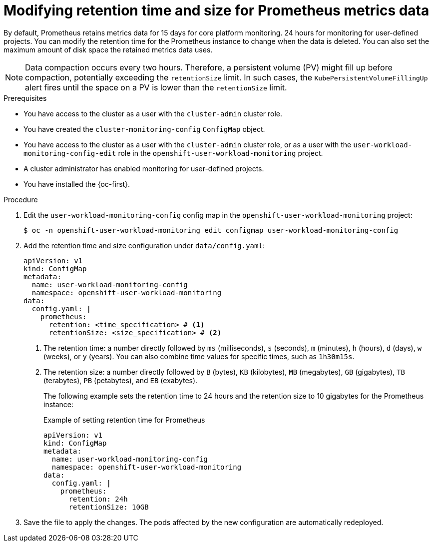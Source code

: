 // Module included in the following assemblies:
//
// * observability/monitoring/configuring-the-monitoring-stack.adoc

:_mod-docs-content-type: PROCEDURE
[id="modifying-retention-time-and-size-for-prometheus-metrics-data_{context}"]
= Modifying retention time and size for Prometheus metrics data

// Set attributes to distinguish between cluster monitoring example (core platform monitoring - CPM) and user workload monitoring (UWM) examples

// tag::CPM[]
:configmap-name: cluster-monitoring-config
:namespace-name: openshift-monitoring
:component: prometheusK8s
// end::CPM[]
// tag::UWM[]
:configmap-name: user-workload-monitoring-config
:namespace-name: openshift-user-workload-monitoring
:component: prometheus
// end::UWM[]

By default, Prometheus retains metrics data for 
// tag::CPM[]
15 days for core platform monitoring.
// end::CPM[]
// tag::UWM[]
24 hours for monitoring for user-defined projects.
// end::UWM[]
You can modify the retention time for the Prometheus instance to change when the data is deleted. You can also set the maximum amount of disk space the retained metrics data uses.

[NOTE]
====
Data compaction occurs every two hours. Therefore, a persistent volume (PV) might fill up before compaction, potentially exceeding the `retentionSize` limit. In such cases, the `KubePersistentVolumeFillingUp` alert fires until the space on a PV is lower than the `retentionSize` limit.
====

.Prerequisites

// tag::CPM[]
* You have access to the cluster as a user with the `cluster-admin` cluster role.
* You have created the `cluster-monitoring-config` `ConfigMap` object.
// end::CPM[]
// tag::UWM[]
ifndef::openshift-dedicated,openshift-rosa[]
* You have access to the cluster as a user with the `cluster-admin` cluster role, or as a user with the `user-workload-monitoring-config-edit` role in the `openshift-user-workload-monitoring` project.
* A cluster administrator has enabled monitoring for user-defined projects.
endif::openshift-dedicated,openshift-rosa[]
ifdef::openshift-dedicated,openshift-rosa[]
* You have access to the cluster as a user with the `dedicated-admin` role.
* The `user-workload-monitoring-config` `ConfigMap` object exists. This object is created by default when the cluster is created.
endif::openshift-dedicated,openshift-rosa[]
// end::UWM[]
* You have installed the {oc-first}.

.Procedure

. Edit the `{configmap-name}` config map in the `{namespace-name}` project:
+
[source,terminal,subs="attributes+"]
----
$ oc -n {namespace-name} edit configmap {configmap-name}
----

. Add the retention time and size configuration under `data/config.yaml`:
+
[source,yaml,subs="attributes+"]
----
apiVersion: v1
kind: ConfigMap
metadata:
  name: {configmap-name}
  namespace: {namespace-name}
data:
  config.yaml: |
    {component}:
      retention: <time_specification> # <1>
      retentionSize: <size_specification> # <2>
----
<1> The retention time: a number directly followed by `ms` (milliseconds), `s` (seconds), `m` (minutes), `h` (hours), `d` (days), `w` (weeks), or `y` (years). You can also combine time values for specific times, such as `1h30m15s`.
<2> The retention size: a number directly followed by `B` (bytes), `KB` (kilobytes), `MB` (megabytes), `GB` (gigabytes), `TB` (terabytes), `PB` (petabytes), and `EB` (exabytes).
+
The following example sets the retention time to 24 hours and the retention size to 10 gigabytes for the Prometheus instance:
+
.Example of setting retention time for Prometheus
[source,yaml,subs="attributes+"]
----
apiVersion: v1
kind: ConfigMap
metadata:
  name: {configmap-name}
  namespace: {namespace-name}
data:
  config.yaml: |
    {component}:
      retention: 24h
      retentionSize: 10GB
----

. Save the file to apply the changes. The pods affected by the new configuration are automatically redeployed.

// Unset the source code block attributes just to be safe.
:!configmap-name:
:!namespace-name:
:!component: